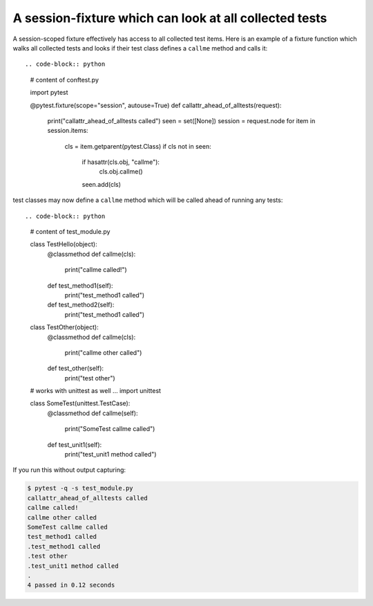 A session-fixture which can look at all collected tests
----------------------------------------------------------------

A session-scoped fixture effectively has access to all
collected test items.  Here is an example of a fixture
function which walks all collected tests and looks
if their test class defines a ``callme`` method and
calls it::

.. code-block:: python

    # content of conftest.py

    import pytest

    @pytest.fixture(scope="session", autouse=True)
    def callattr_ahead_of_alltests(request):
        print("callattr_ahead_of_alltests called")
        seen = set([None])
        session = request.node
        for item in session.items:
            cls = item.getparent(pytest.Class)
            if cls not in seen:
                if hasattr(cls.obj, "callme"):
                   cls.obj.callme()
                seen.add(cls)

test classes may now define a ``callme`` method which
will be called ahead of running any tests::

.. code-block:: python

    # content of test_module.py

    class TestHello(object):
        @classmethod
        def callme(cls):
            print("callme called!")

        def test_method1(self):
            print("test_method1 called")

        def test_method2(self):
            print("test_method1 called")

    class TestOther(object):
        @classmethod
        def callme(cls):
            print("callme other called")
        def test_other(self):
            print("test other")

    # works with unittest as well ...
    import unittest

    class SomeTest(unittest.TestCase):
        @classmethod
        def callme(self):
            print("SomeTest callme called")

        def test_unit1(self):
            print("test_unit1 method called")

If you run this without output capturing:

.. code-block:: pytest

    $ pytest -q -s test_module.py
    callattr_ahead_of_alltests called
    callme called!
    callme other called
    SomeTest callme called
    test_method1 called
    .test_method1 called
    .test other
    .test_unit1 method called
    .
    4 passed in 0.12 seconds
